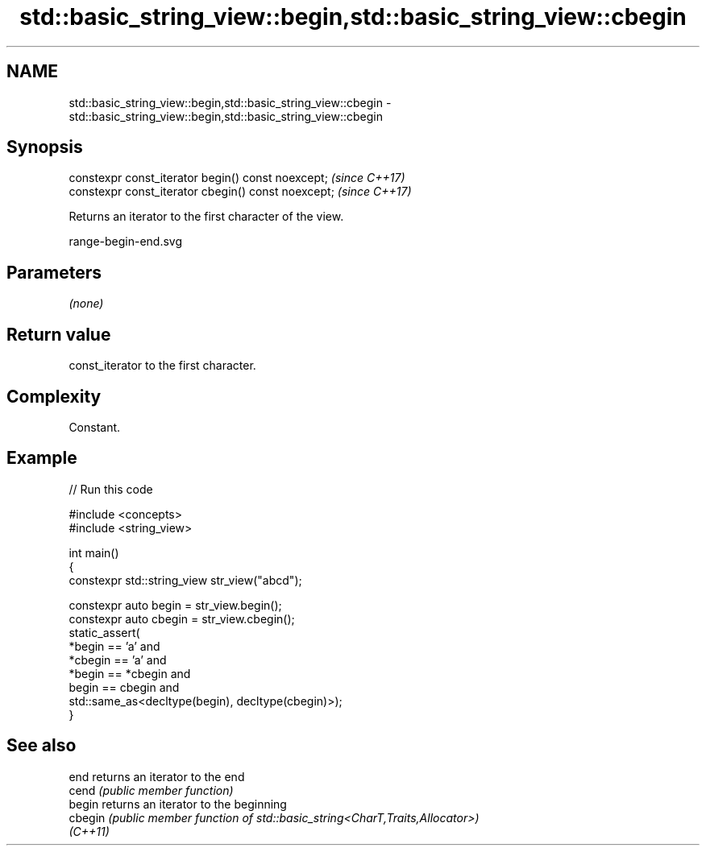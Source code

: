 .TH std::basic_string_view::begin,std::basic_string_view::cbegin 3 "2024.06.10" "http://cppreference.com" "C++ Standard Libary"
.SH NAME
std::basic_string_view::begin,std::basic_string_view::cbegin \- std::basic_string_view::begin,std::basic_string_view::cbegin

.SH Synopsis
   constexpr const_iterator begin() const noexcept;   \fI(since C++17)\fP
   constexpr const_iterator cbegin() const noexcept;  \fI(since C++17)\fP

   Returns an iterator to the first character of the view.

   range-begin-end.svg

.SH Parameters

   \fI(none)\fP

.SH Return value

   const_iterator to the first character.

.SH Complexity

   Constant.

.SH Example


// Run this code

 #include <concepts>
 #include <string_view>

 int main()
 {
     constexpr std::string_view str_view("abcd");

     constexpr auto begin = str_view.begin();
     constexpr auto cbegin = str_view.cbegin();
     static_assert(
         *begin == 'a' and
         *cbegin == 'a' and
         *begin == *cbegin and
         begin == cbegin and
         std::same_as<decltype(begin), decltype(cbegin)>);
 }

.SH See also

   end     returns an iterator to the end
   cend    \fI(public member function)\fP
   begin   returns an iterator to the beginning
   cbegin  \fI(public member function of std::basic_string<CharT,Traits,Allocator>)\fP
   \fI(C++11)\fP
